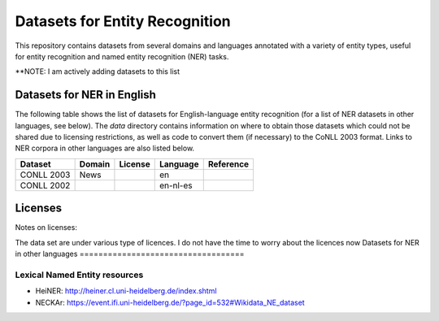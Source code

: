 ===============================
Datasets for Entity Recognition
===============================

This repository contains datasets from several domains and languages
annotated with a variety of entity types, useful for entity recognition and
named entity recognition (NER) tasks.


**NOTE: I am actively adding datasets to this list

Datasets for NER in English
===========================

.. |check| unicode:: 0x2714

The following table shows the list of datasets for English-language entity recognition (for a list of NER datasets in other languages, see below). The `data` directory
contains information on where to obtain those datasets which could not be shared
due to licensing restrictions, as well as code to convert them (if necessary)
to the CoNLL 2003 format. Links to NER corpora in other languages
are also listed below.

============== =============== ======================= =============================== ==================================
Dataset         Domain            License                             Language                   Reference
============== =============== ======================= =============================== ==================================
CONLL 2003      News                                                 en
CONLL 2002                                                          en-nl-es
============== =============== ======================= =============================== ==================================

Licenses
========

Notes on licenses:


The data set are under various type of licences.
I do not have the time to worry about the licences now
Datasets for NER in other languages
===================================

Lexical Named Entity resources
------------------------------

- HeiNER: http://heiner.cl.uni-heidelberg.de/index.shtml
- NECKAr: https://event.ifi.uni-heidelberg.de/?page_id=532#Wikidata_NE_dataset


